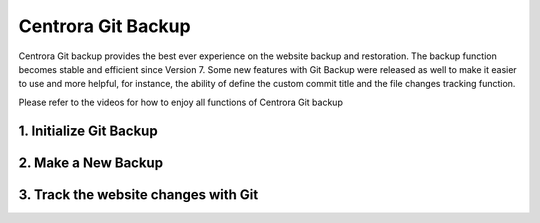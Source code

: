 Centrora Git Backup
********************

Centrora Git backup provides the best ever experience on the website backup and restoration. The backup function becomes stable and efficient since Version 7. Some new features with Git Backup were released as well to make it easier to use and more helpful, for instance, the ability of define the custom commit title and the file changes tracking function.

Please refer to the videos for how to enjoy all functions of Centrora Git backup

1. Initialize Git Backup
-------------------------

.. raw:: html

   <a href="https://www.youtube.com/embed/2xkX801_NNo" target="_blank">Initialize Git Backup</a>



2. Make a New Backup
---------------------

.. raw:: html

   <a href="https://www.youtube.com/embed/pS7TRE4P9iA" target="_blank">Make a New Backup</a>


3. Track the website changes with Git
----------------------------------------

.. raw:: html

   <a href="https://www.youtube.com/embed/Y2oxouteI9A" target="_blank">Track Website Changes with Git</a>



